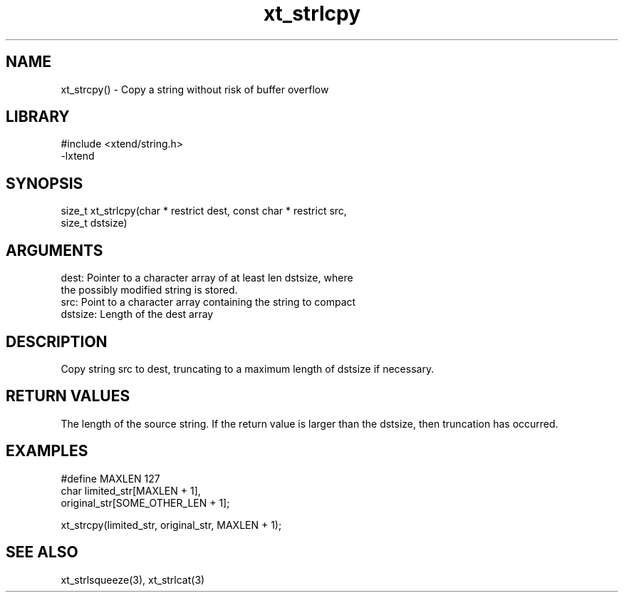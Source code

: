 \" Generated by c2man from xt_strlcpy.c
.TH xt_strlcpy 3

.SH NAME
xt_strcpy() - Copy a string without risk of buffer overflow

.SH LIBRARY
\" Indicate #includes, library name, -L and -l flags
.nf
.na
#include <xtend/string.h>
-lxtend
.ad
.fi

\" Convention:
\" Underline anything that is typed verbatim - commands, etc.
.SH SYNOPSIS
.nf
.na
size_t  xt_strlcpy(char * restrict dest, const char * restrict src,
size_t dstsize)
.ad
.fi

.SH ARGUMENTS
.nf
.na
dest:   Pointer to a character array of at least len dstsize, where
the possibly modified string is stored.
src:    Point to a character array containing the string to compact
dstsize: Length of the dest array
.ad
.fi

.SH DESCRIPTION

Copy string src to dest, truncating to a maximum length of dstsize if
necessary.

.SH RETURN VALUES

The length of the source string.  If the return value is
larger than the dstsize, then truncation has occurred.

.SH EXAMPLES
.nf
.na

#define MAXLEN  127
char    limited_str[MAXLEN + 1],
        original_str[SOME_OTHER_LEN + 1];

xt_strcpy(limited_str, original_str, MAXLEN + 1);
.ad
.fi

.SH SEE ALSO

xt_strlsqueeze(3), xt_strlcat(3)

